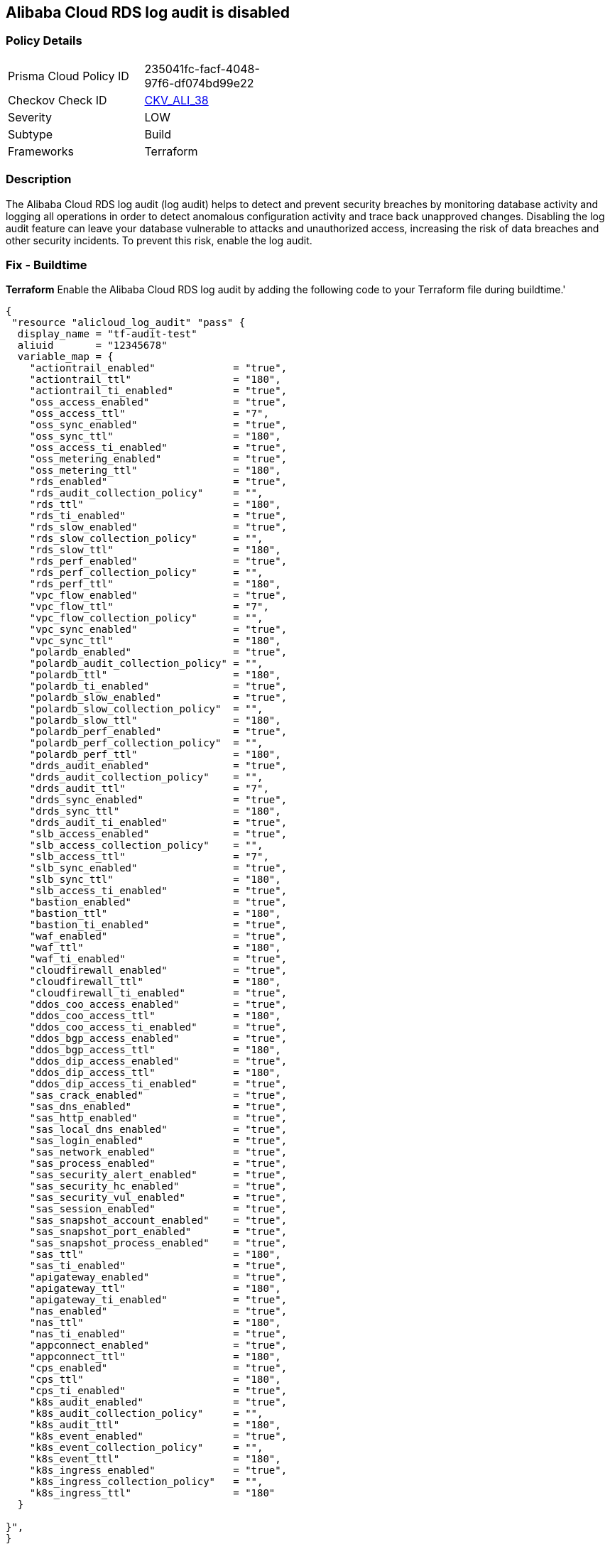 == Alibaba Cloud RDS log audit is disabled


=== Policy Details 

[width=45%]
[cols="1,1"]
|=== 
|Prisma Cloud Policy ID 
| 235041fc-facf-4048-97f6-df074bd99e22

|Checkov Check ID 
| https://github.com/bridgecrewio/checkov/tree/master/checkov/terraform/checks/resource/alicloud/LogAuditRDSEnabled.py[CKV_ALI_38]

|Severity
|LOW

|Subtype
|Build

|Frameworks
|Terraform

|=== 



=== Description 


The Alibaba Cloud RDS log audit (log audit) helps to detect and prevent security breaches by monitoring database activity and logging all operations in order to detect anomalous configuration activity and trace back unapproved changes. Disabling the log audit feature can leave your database vulnerable to attacks and unauthorized access, increasing the risk of data breaches and other security incidents. To prevent this risk, enable the log audit.

=== Fix - Buildtime


*Terraform* 
Enable the Alibaba Cloud RDS log audit by adding the following code to your Terraform file during buildtime.'



[source,go]
----
{
 "resource "alicloud_log_audit" "pass" {
  display_name = "tf-audit-test"
  aliuid       = "12345678"
  variable_map = {
    "actiontrail_enabled"             = "true",
    "actiontrail_ttl"                 = "180",
    "actiontrail_ti_enabled"          = "true",
    "oss_access_enabled"              = "true",
    "oss_access_ttl"                  = "7",
    "oss_sync_enabled"                = "true",
    "oss_sync_ttl"                    = "180",
    "oss_access_ti_enabled"           = "true",
    "oss_metering_enabled"            = "true",
    "oss_metering_ttl"                = "180",
    "rds_enabled"                     = "true",
    "rds_audit_collection_policy"     = "",
    "rds_ttl"                         = "180",
    "rds_ti_enabled"                  = "true",
    "rds_slow_enabled"                = "true",
    "rds_slow_collection_policy"      = "",
    "rds_slow_ttl"                    = "180",
    "rds_perf_enabled"                = "true",
    "rds_perf_collection_policy"      = "",
    "rds_perf_ttl"                    = "180",
    "vpc_flow_enabled"                = "true",
    "vpc_flow_ttl"                    = "7",
    "vpc_flow_collection_policy"      = "",
    "vpc_sync_enabled"                = "true",
    "vpc_sync_ttl"                    = "180",
    "polardb_enabled"                 = "true",
    "polardb_audit_collection_policy" = "",
    "polardb_ttl"                     = "180",
    "polardb_ti_enabled"              = "true",
    "polardb_slow_enabled"            = "true",
    "polardb_slow_collection_policy"  = "",
    "polardb_slow_ttl"                = "180",
    "polardb_perf_enabled"            = "true",
    "polardb_perf_collection_policy"  = "",
    "polardb_perf_ttl"                = "180",
    "drds_audit_enabled"              = "true",
    "drds_audit_collection_policy"    = "",
    "drds_audit_ttl"                  = "7",
    "drds_sync_enabled"               = "true",
    "drds_sync_ttl"                   = "180",
    "drds_audit_ti_enabled"           = "true",
    "slb_access_enabled"              = "true",
    "slb_access_collection_policy"    = "",
    "slb_access_ttl"                  = "7",
    "slb_sync_enabled"                = "true",
    "slb_sync_ttl"                    = "180",
    "slb_access_ti_enabled"           = "true",
    "bastion_enabled"                 = "true",
    "bastion_ttl"                     = "180",
    "bastion_ti_enabled"              = "true",
    "waf_enabled"                     = "true",
    "waf_ttl"                         = "180",
    "waf_ti_enabled"                  = "true",
    "cloudfirewall_enabled"           = "true",
    "cloudfirewall_ttl"               = "180",
    "cloudfirewall_ti_enabled"        = "true",
    "ddos_coo_access_enabled"         = "true",
    "ddos_coo_access_ttl"             = "180",
    "ddos_coo_access_ti_enabled"      = "true",
    "ddos_bgp_access_enabled"         = "true",
    "ddos_bgp_access_ttl"             = "180",
    "ddos_dip_access_enabled"         = "true",
    "ddos_dip_access_ttl"             = "180",
    "ddos_dip_access_ti_enabled"      = "true",
    "sas_crack_enabled"               = "true",
    "sas_dns_enabled"                 = "true",
    "sas_http_enabled"                = "true",
    "sas_local_dns_enabled"           = "true",
    "sas_login_enabled"               = "true",
    "sas_network_enabled"             = "true",
    "sas_process_enabled"             = "true",
    "sas_security_alert_enabled"      = "true",
    "sas_security_hc_enabled"         = "true",
    "sas_security_vul_enabled"        = "true",
    "sas_session_enabled"             = "true",
    "sas_snapshot_account_enabled"    = "true",
    "sas_snapshot_port_enabled"       = "true",
    "sas_snapshot_process_enabled"    = "true",
    "sas_ttl"                         = "180",
    "sas_ti_enabled"                  = "true",
    "apigateway_enabled"              = "true",
    "apigateway_ttl"                  = "180",
    "apigateway_ti_enabled"           = "true",
    "nas_enabled"                     = "true",
    "nas_ttl"                         = "180",
    "nas_ti_enabled"                  = "true",
    "appconnect_enabled"              = "true",
    "appconnect_ttl"                  = "180",
    "cps_enabled"                     = "true",
    "cps_ttl"                         = "180",
    "cps_ti_enabled"                  = "true",
    "k8s_audit_enabled"               = "true",
    "k8s_audit_collection_policy"     = "",
    "k8s_audit_ttl"                   = "180",
    "k8s_event_enabled"               = "true",
    "k8s_event_collection_policy"     = "",
    "k8s_event_ttl"                   = "180",
    "k8s_ingress_enabled"             = "true",
    "k8s_ingress_collection_policy"   = "",
    "k8s_ingress_ttl"                 = "180"
  }

}",
}
----
